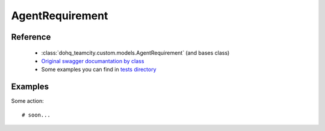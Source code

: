 ############
AgentRequirement
############

Reference
========

  + :class:`dohq_teamcity.custom.models.AgentRequirement` (and bases class)
  + `Original swagger documantation by class <https://github.com/devopshq/teamcity/blob/develop/docs-sphinx/swagger/models/AgentRequirement.md>`_
  + Some examples you can find in `tests directory <https://github.com/devopshq/teamcity/blob/develop/test>`_

Examples
========
Some action::

    # soon...


